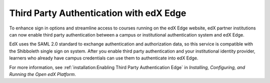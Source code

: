 
==========================================
Third Party Authentication with edX Edge
==========================================

To enhance sign in options and streamline access to courses running on the edX
Edge website, edX partner institutions can now enable third party
authentication between a campus or institutional authentication system and edX
Edge.

EdX uses the SAML 2.0 standard to exchange authentication and authorization
data, so this service is compatible with the Shibboleth single sign on system.
After you enable third party authentication and your institutional identity
provider, learners who already have campus credentials can use them to
authenticate into edX Edge.

For more information, see :ref:`installation:Enabling Third Party Authentication Edge` in *Installing, Configuring, and Running the Open
edX Platform*.
